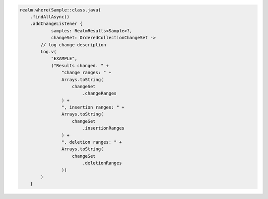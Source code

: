 .. code-block:: kotlin

   realm.where(Sample::class.java)
       .findAllAsync()
       .addChangeListener {
               samples: RealmResults<Sample>?,
               changeSet: OrderedCollectionChangeSet ->
           // log change description
           Log.v(
               "EXAMPLE",
               ("Results changed. " +
                   "change ranges: " +
                   Arrays.toString(
                       changeSet
                           .changeRanges
                   ) +
                   ", insertion ranges: " +
                   Arrays.toString(
                       changeSet
                           .insertionRanges
                   ) +
                   ", deletion ranges: " +
                   Arrays.toString(
                       changeSet
                           .deletionRanges
                   ))
           )
       }
